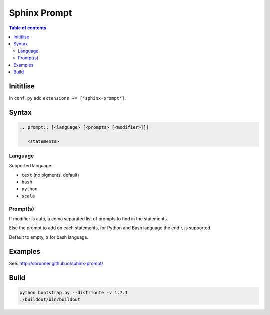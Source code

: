 Sphinx Prompt
=============

.. contents:: Table of contents

Inititlise
----------

In ``conf.py`` add ``extensions += ['sphinx-prompt']``.

Syntax
------

.. code::

    .. prompt:: [<language> [<prompts> [<modifier>]]]

       <statements>

Language
~~~~~~~~

Supported language:

- ``text`` (no pigments, default)
- ``bash``
- ``python``
- ``scala``

Prompt(s)
~~~~~~~~~

If modifier is auto, a coma separated list of prompts to find in the statements.

Else the prompt to add on each statements, for Python and Bash language the end
``\`` is supported.

Default to empty, ``$`` for bash language.

Examples
--------

See: http://sbrunner.github.io/sphinx-prompt/

Build
-----

.. code::

    python bootstrap.py --distribute -v 1.7.1
    ./buildout/bin/buildout
